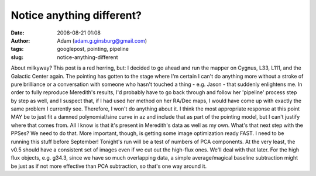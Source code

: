 Notice anything different?
##########################
:date: 2008-08-21 01:08
:author: Adam (adam.g.ginsburg@gmail.com)
:tags: googlepost, pointing, pipeline
:slug: notice-anything-different

About milkyway? This post is a red herring, but:
I decided to go ahead and run the mapper on Cygnus, L33, L111, and the
Galactic Center again. The pointing has gotten to the stage where I'm
certain I can't do anything more without a stroke of pure brilliance or
a conversation with someone who hasn't touched a thing - e.g. Jason -
that suddenly enlightens me.
In order to fully reproduce Meredith's results, I'd probably have to go
back through and follow her 'pipeline' process step by step as well, and
I suspect that, if I had used her method on her RA/Dec maps, I would
have come up with exactly the same problem I currently see. Therefore, I
won't do anything about it.
I think the most appropriate response at this point MAY be to just fit a
damned polynomial/sine curve in az and include that as part of the
pointing model, but I can't justify where that comes from. All I know is
that it's present in Meredith's data as well as my own.
What's that next step with the PPSes? We need to do that.
More important, though, is getting some image optimization ready FAST. I
need to be running this stuff before September! Tonight's run will be a
test of numbers of PCA components. At the very least, the v0.5 should
have a consistent set of images even if we cut out the high-flux ones.
We'll deal with that later.
For the high flux objects, e.g. g34.3, since we have so much overlapping
data, a simple average/magical baseline subtraction might be just as if
not more effective than PCA subtraction, so that's one way around it.
